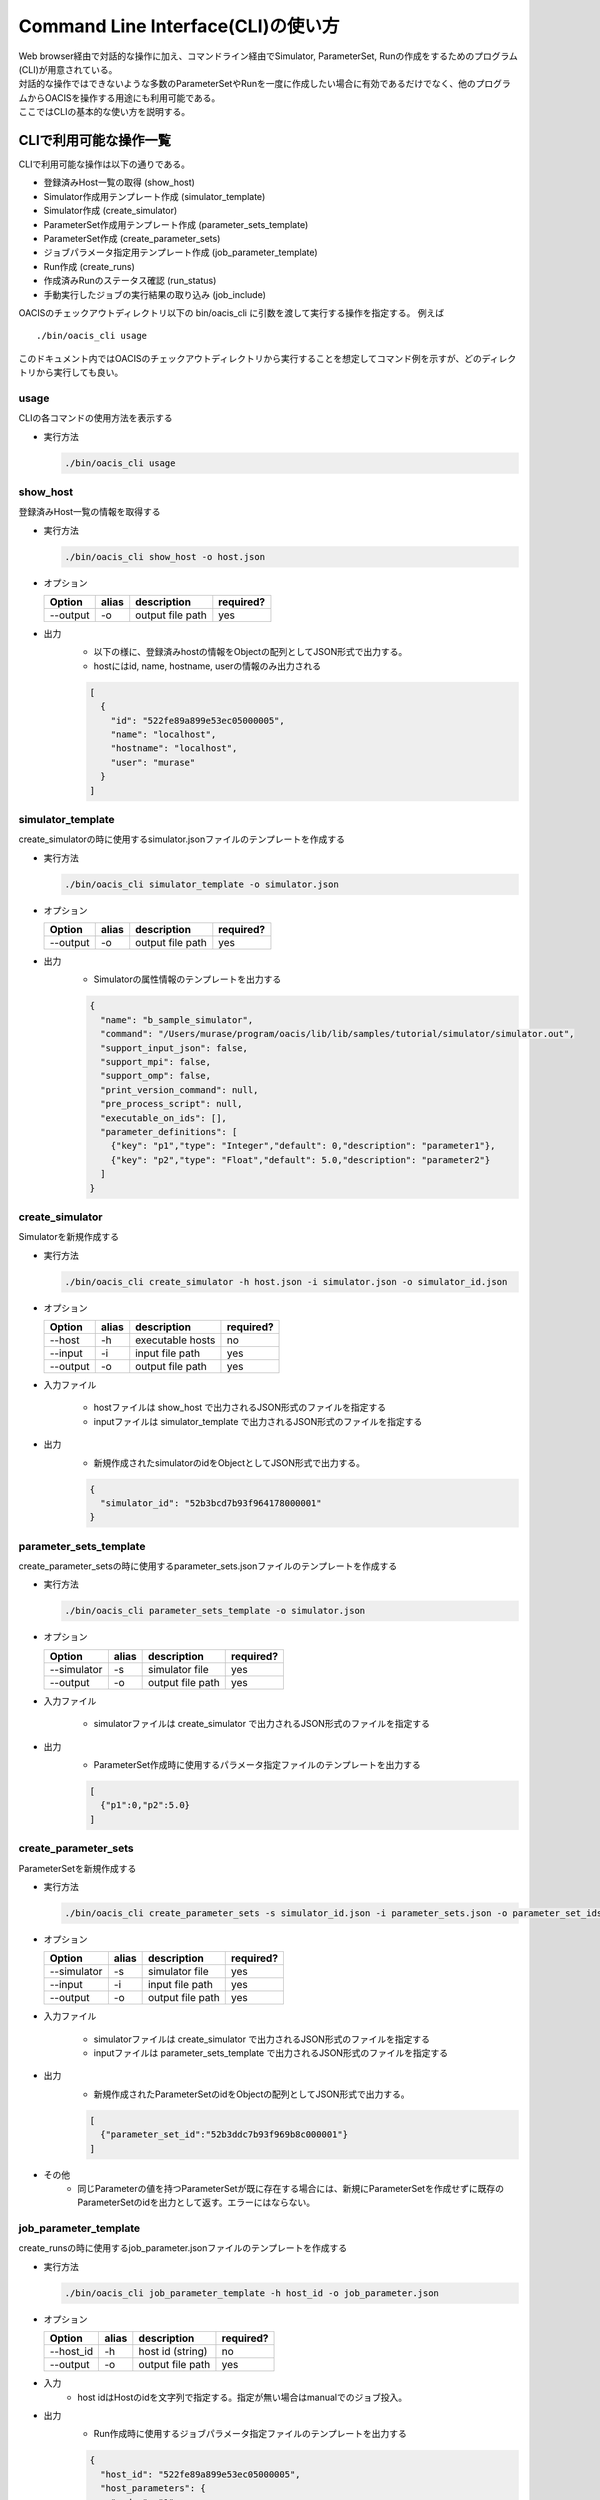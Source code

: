 ==========================================
Command Line Interface(CLI)の使い方
==========================================

| Web browser経由で対話的な操作に加え、コマンドライン経由でSimulator, ParameterSet, Runの作成をするためのプログラム(CLI)が用意されている。
| 対話的な操作ではできないような多数のParameterSetやRunを一度に作成したい場合に有効であるだけでなく、他のプログラムからOACISを操作する用途にも利用可能である。
| ここではCLIの基本的な使い方を説明する。

CLIで利用可能な操作一覧
===================================

CLIで利用可能な操作は以下の通りである。

- 登録済みHost一覧の取得 (show_host)
- Simulator作成用テンプレート作成 (simulator_template)
- Simulator作成 (create_simulator)
- ParameterSet作成用テンプレート作成 (parameter_sets_template)
- ParameterSet作成 (create_parameter_sets)
- ジョブパラメータ指定用テンプレート作成 (job_parameter_template)
- Run作成 (create_runs)
- 作成済みRunのステータス確認 (run_status)
- 手動実行したジョブの実行結果の取り込み (job_include)

OACISのチェックアウトディレクトリ以下の bin/oacis_cli に引数を渡して実行する操作を指定する。
例えば

::

  ./bin/oacis_cli usage

このドキュメント内ではOACISのチェックアウトディレクトリから実行することを想定してコマンド例を示すが、どのディレクトリから実行しても良い。

usage
--------------------------------

CLIの各コマンドの使用方法を表示する

- 実行方法

  .. code-block:: sh

     ./bin/oacis_cli usage

show_host
--------------------------------

登録済みHost一覧の情報を取得する

- 実行方法

  .. code-block:: sh

    ./bin/oacis_cli show_host -o host.json

- オプション

  +----------+--------+--------------------------------+-----------+
  |Option    |alias   |description                     |required?  |
  +==========+========+================================+===========+
  |--output  |-o      |output file path                |yes        |
  +----------+--------+--------------------------------+-----------+

- 出力
    - 以下の様に、登録済みhostの情報をObjectの配列としてJSON形式で出力する。
    - hostにはid, name, hostname, userの情報のみ出力される

    .. code-block:: json

      [
        {
          "id": "522fe89a899e53ec05000005",
          "name": "localhost",
          "hostname": "localhost",
          "user": "murase"
        }
      ]

simulator_template
--------------------------------

create_simulatorの時に使用するsimulator.jsonファイルのテンプレートを作成する

- 実行方法

  .. code-block:: sh

    ./bin/oacis_cli simulator_template -o simulator.json

- オプション

  +----------+--------+--------------------------------+-----------+
  |Option    |alias   |description                     |required?  |
  +==========+========+================================+===========+
  |--output  |-o      |output file path                |yes        |
  +----------+--------+--------------------------------+-----------+

- 出力
    - Simulatorの属性情報のテンプレートを出力する

    .. code-block:: json

      {
        "name": "b_sample_simulator",
        "command": "/Users/murase/program/oacis/lib/lib/samples/tutorial/simulator/simulator.out",
        "support_input_json": false,
        "support_mpi": false,
        "support_omp": false,
        "print_version_command": null,
        "pre_process_script": null,
        "executable_on_ids": [],
        "parameter_definitions": [
          {"key": "p1","type": "Integer","default": 0,"description": "parameter1"},
          {"key": "p2","type": "Float","default": 5.0,"description": "parameter2"}
        ]
      }

create_simulator
--------------------------------

Simulatorを新規作成する

- 実行方法

  .. code-block:: sh

    ./bin/oacis_cli create_simulator -h host.json -i simulator.json -o simulator_id.json

- オプション

  +----------+--------+--------------------------------+-----------+
  |Option    |alias   |description                     |required?  |
  +==========+========+================================+===========+
  |--host    |-h      |executable hosts                |no         |
  +----------+--------+--------------------------------+-----------+
  |--input   |-i      |input file path                 |yes        |
  +----------+--------+--------------------------------+-----------+
  |--output  |-o      |output file path                |yes        |
  +----------+--------+--------------------------------+-----------+

- 入力ファイル

    - hostファイルは show_host で出力されるJSON形式のファイルを指定する
    - inputファイルは simulator_template で出力されるJSON形式のファイルを指定する

- 出力
    - 新規作成されたsimulatorのidをObjectとしてJSON形式で出力する。

    .. code-block:: json

      {
        "simulator_id": "52b3bcd7b93f964178000001"
      }

parameter_sets_template
--------------------------------

create_parameter_setsの時に使用するparameter_sets.jsonファイルのテンプレートを作成する

- 実行方法

  .. code-block:: sh

    ./bin/oacis_cli parameter_sets_template -o simulator.json

- オプション

  +-----------+--------+--------------------------------+-----------+
  |Option     |alias   |description                     |required?  |
  +===========+========+================================+===========+
  |--simulator|-s      |simulator file                  |yes        |
  +-----------+--------+--------------------------------+-----------+
  |--output   |-o      |output file path                |yes        |
  +-----------+--------+--------------------------------+-----------+

- 入力ファイル

    - simulatorファイルは create_simulator で出力されるJSON形式のファイルを指定する

- 出力
    - ParameterSet作成時に使用するパラメータ指定ファイルのテンプレートを出力する

    .. code-block:: json

      [
        {"p1":0,"p2":5.0}
      ]

create_parameter_sets
--------------------------------

ParameterSetを新規作成する

- 実行方法

  .. code-block:: sh

    ./bin/oacis_cli create_parameter_sets -s simulator_id.json -i parameter_sets.json -o parameter_set_ids.json

- オプション

  +-----------+--------+--------------------------------+-----------+
  |Option     |alias   |description                     |required?  |
  +===========+========+================================+===========+
  |--simulator|-s      |simulator file                  |yes        |
  +-----------+--------+--------------------------------+-----------+
  |--input    |-i      |input file path                 |yes        |
  +-----------+--------+--------------------------------+-----------+
  |--output   |-o      |output file path                |yes        |
  +-----------+--------+--------------------------------+-----------+

- 入力ファイル

    - simulatorファイルは create_simulator で出力されるJSON形式のファイルを指定する
    - inputファイルは parameter_sets_template で出力されるJSON形式のファイルを指定する

- 出力
    - 新規作成されたParameterSetのidをObjectの配列としてJSON形式で出力する。

    .. code-block:: json

      [
        {"parameter_set_id":"52b3ddc7b93f969b8c000001"}
      ]

- その他
    - 同じParameterの値を持つParameterSetが既に存在する場合には、新規にParameterSetを作成せずに既存のParameterSetのidを出力として返す。エラーにはならない。

job_parameter_template
--------------------------------

create_runsの時に使用するjob_parameter.jsonファイルのテンプレートを作成する

- 実行方法

  .. code-block:: sh

    ./bin/oacis_cli job_parameter_template -h host_id -o job_parameter.json

- オプション

  +----------+--------+--------------------------------+-----------+
  |Option    |alias   |description                     |required?  |
  +==========+========+================================+===========+
  |--host_id |-h      |host id (string)                |no         |
  +----------+--------+--------------------------------+-----------+
  |--output  |-o      |output file path                |yes        |
  +----------+--------+--------------------------------+-----------+

- 入力
    - host idはHostのidを文字列で指定する。指定が無い場合はmanualでのジョブ投入。

- 出力
    - Run作成時に使用するジョブパラメータ指定ファイルのテンプレートを出力する

    .. code-block:: json

      {
        "host_id": "522fe89a899e53ec05000005",
        "host_parameters": {
          "nodes": "1",
          "ppn": "1",
          "walltime": "10:00"
        },
        "mpi_procs": 1,
        "omp_threads": 1
      }

create_runs
--------------------------------

Runを新規作成する

- 実行方法

  .. code-block:: sh

    ./bin/oacis_cli create_runs -p parameter_set_ids.json -j job_parameter.json -n 1 -o run_ids.json

- オプション

  +----------------+--------+--------------------------------+-----------+
  |Option          |alias   |description                     |required?  |
  +================+========+================================+===========+
  |--parameter_sets|-p      |parameter set id file           |yes        |
  +----------------+--------+--------------------------------+-----------+
  |--job_parameters|-j      |job parameter file              |yes        |
  +----------------+--------+--------------------------------+-----------+
  |--number_of_runs|-n      |number of runs (Integer)        |no         |
  +----------------+--------+--------------------------------+-----------+
  |--output        |-o      |output file path                |yes        |
  +----------------+--------+--------------------------------+-----------+

- 入力ファイル

    - parameter_setsファイルは create_parameter_sets で出力されるJSON形式のファイルを指定する
    - job_parameterファイルは job_parameter_template で出力されるJSON形式のファイルを指定する
    - number_of_runs はRunの数を数値で指定する。各ParameterSetごとに、ここで指定された数になるまでRunが作られる。デフォルトは1。

- 出力
    - RunのidをObjectの配列としてJSON形式で出力する。
    - 新規作成されていないRunについても、各ParameterSetごとにnで指定された数の分だけRunのidを出力する

    .. code-block:: json

      [
        {"run_id":"52b3eaebb93f96933f000001"}
      ]

- その他
    - 既に指定された数のRunが存在する場合には、新規にRunを作成せずに既存のRunのidを出力として返す。エラーにはならない。

run_status
--------------------------------

Runの実行状況を確認する

- 実効方法

  .. code-block:: sh

    ./bin/oacis_cli run_status -r run_ids.json

- オプション

  +----------------+--------+--------------------------------+-----------+
  |Option          |alias   |description                     |required?  |
  +================+========+================================+===========+
  |--run_ids       |-r      |run id file                     |yes        |
  +----------------+--------+--------------------------------+-----------+

- 入力ファイル

    - run_idsファイルは create_runs で出力されるJSON形式のファイルを指定する

- 出力
    - 指定されたRunのステータスを集計し、標準出力に表示する

    .. code-block:: json

      {
        "total": 1,
        "created": 0,
        "submitted": 0,
        "running": 0,
        "failed": 1,
        "finished": 0
      }

job_include
--------------------------------

手動実行したRunの実行結果を取り込む

- 実効方法

  .. code-block:: sh

    ./bin/oacis_cli job_include -i 52cde935b93f969b07000005.tar.bz2

- オプション

  +----------------+--------+--------------------------------+-----------+
  |Option          |alias   |description                     |required?  |
  +================+========+================================+===========+
  |--input         |-i      |input archive files             |yes        |
  +----------------+--------+--------------------------------+-----------+

- 入力ファイル

    - inputファイルは手動実行後に生成される結果のアーカイブファイル(.tar.bz2)を指定する
        - 空白区切り、またはコンマ区切りで複数指定可能

destroy_runs
--------------------------------

Runを削除する

- 実行方法

  .. code-block:: sh

    ../bin/oacis_cli destroy_runs -s 5226f430899e532cf6000008 -q status:failed

- オプション

  +----------------+--------+-----------------------------------------+-----------+
  |Option          |alias   |description                              |required?  |
  +================+========+=========================================+===========+
  |--simulator_id  |-s      |simulator id or path to simulator_id.json|yes        |
  +----------------+--------+-----------------------------------------+-----------+
  |--query         |-q      |query for runs(Hash)                     |yes        |
  +----------------+--------+-----------------------------------------+-----------+

- 入力形式

    - simulator_id はIDの文字列か、simulator_id.jsonのファイルのパスを指定する。
    - queryは連想配列で指定する。
        - 連想配列は {key}:{value} という形式で指定する。
        - keyとして可能な値は"status", "simulator_version"のみ。

- 実行例

    - simulator_versionが"1.0.0"のRunを削除する

    .. code-block:: sh

        ../bin/oacis_cli destroy_runs -s 5226f430899e532cf6000008 -q simulator_version:1.0.0

    - simulator_version が存在しないRunを削除する

    .. code-block:: sh

        ../bin/oacis_cli destroy_runs -s 5226f430899e532cf6000008 -q simulator_version:

    - statusが "created" （ジョブ投入前）のRunを削除する

    .. code-block:: sh

        ../bin/oacis_cli destroy_runs -s 5226f430899e532cf6000008 -q status:created

replace_runs
--------------------------------

| 指定したRunを削除して、同じ設定で新しいRunを再作成する。
| 例えば、ジョブを大量に流したが古いコードにバグが見つかり再実験が必要になった場合などに使える。
| 以前のRunと同じジョブパラメータ（投入ホスト、MPIプロセス数、OMPスレッド数、ホストパラメータ）で実行される。

- 実行方法

  .. code-block:: sh

    ../bin/oacis_cli replace_runs -s 5226f430899e532cf6000008 -q simulator_version:0.0.1

- オプション

  +----------------+--------+-----------------------------------------+-----------+
  |Option          |alias   |description                              |required?  |
  +================+========+=========================================+===========+
  |--simulator_id  |-s      |simulator id or path to simulator_id.json|yes        |
  +----------------+--------+-----------------------------------------+-----------+
  |--query         |-q      |query for runs(Hash)                     |yes        |
  +----------------+--------+-----------------------------------------+-----------+

- 入力形式

    - simulator_id はIDの文字列か、simulator_id.jsonのファイルのパスを指定する。
    - queryは連想配列で指定する。
        - 連想配列は {key}:{value} という形式で指定する。
        - keyとして可能な値は"status", "simulator_version"のみ。
        - "simulator_version" が空のものを指定したい場合には "simulator_version:" と指定する。

- 実行例

    - simulator_versionが"1.0.0"のRunを削除し、同じ設定で新しいRunを再作成する。

    .. code-block:: sh

        ../bin/oacis_cli replace_runs -s 5226f430899e532cf6000008 -q simulator_version:1.0.0
